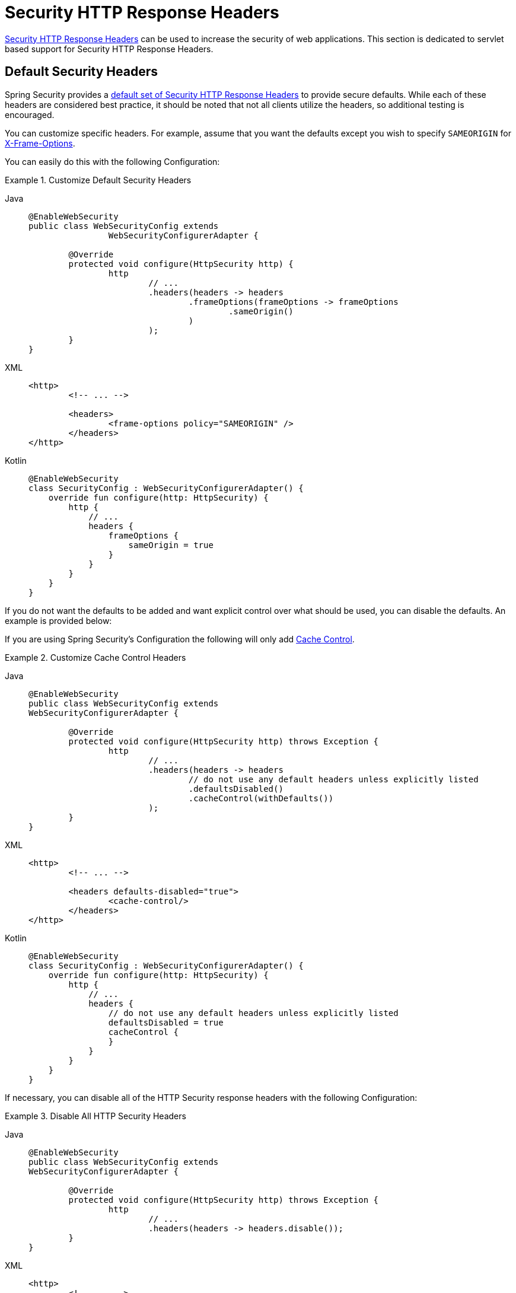 [[servlet-headers]]
= Security HTTP Response Headers

xref:features/exploits/headers.adoc#headers[Security HTTP Response Headers] can be used to increase the security of web applications.
This section is dedicated to servlet based support for Security HTTP Response Headers.

[[servlet-headers-default]]
== Default Security Headers

Spring Security provides a xref:features/exploits/headers.adoc#headers-default[default set of Security HTTP Response Headers] to provide secure defaults.
While each of these headers are considered best practice, it should be noted that not all clients utilize the headers, so additional testing is encouraged.

You can customize specific headers.
For example, assume that you want the defaults except you wish to specify `SAMEORIGIN` for <<servlet-headers-frame-options,X-Frame-Options>>.

You can easily do this with the following Configuration:

.Customize Default Security Headers
[tabs]
======
Java::
+
[source,java,role="primary"]
----
@EnableWebSecurity
public class WebSecurityConfig extends
		WebSecurityConfigurerAdapter {

	@Override
	protected void configure(HttpSecurity http) {
		http
			// ...
			.headers(headers -> headers
				.frameOptions(frameOptions -> frameOptions
					.sameOrigin()
				)
			);
	}
}
----

XML::
+
[source,xml,role="secondary"]
----
<http>
	<!-- ... -->

	<headers>
		<frame-options policy="SAMEORIGIN" />
	</headers>
</http>
----

Kotlin::
+
[source,kotlin,role="secondary"]
----
@EnableWebSecurity
class SecurityConfig : WebSecurityConfigurerAdapter() {
    override fun configure(http: HttpSecurity) {
        http {
            // ...
            headers {
                frameOptions {
                    sameOrigin = true
                }
            }
        }
    }
}
----
======

If you do not want the defaults to be added and want explicit control over what should be used, you can disable the defaults.
An example is provided below:

If you are using Spring Security's Configuration the following will only add xref:features/exploits/headers.adoc#headers-cache-control[Cache Control].

.Customize Cache Control Headers
[tabs]
======
Java::
+
[source,java,role="primary"]
----
@EnableWebSecurity
public class WebSecurityConfig extends
WebSecurityConfigurerAdapter {

	@Override
	protected void configure(HttpSecurity http) throws Exception {
		http
			// ...
			.headers(headers -> headers
				// do not use any default headers unless explicitly listed
				.defaultsDisabled()
				.cacheControl(withDefaults())
			);
	}
}
----

XML::
+
[source,xml,role="secondary"]
----
<http>
	<!-- ... -->

	<headers defaults-disabled="true">
		<cache-control/>
	</headers>
</http>
----

Kotlin::
+
[source,kotlin,role="secondary"]
----
@EnableWebSecurity
class SecurityConfig : WebSecurityConfigurerAdapter() {
    override fun configure(http: HttpSecurity) {
        http {
            // ...
            headers {
                // do not use any default headers unless explicitly listed
                defaultsDisabled = true
                cacheControl {
                }
            }
        }
    }
}
----
======

If necessary, you can disable all of the HTTP Security response headers with the following Configuration:

.Disable All HTTP Security Headers
[tabs]
======
Java::
+
[source,java,role="primary"]
----
@EnableWebSecurity
public class WebSecurityConfig extends
WebSecurityConfigurerAdapter {

	@Override
	protected void configure(HttpSecurity http) throws Exception {
		http
			// ...
			.headers(headers -> headers.disable());
	}
}
----

XML::
+
[source,xml,role="secondary"]
----
<http>
	<!-- ... -->

	<headers disabled="true" />
</http>
----

Kotlin::
+
[source,kotlin,role="secondary"]
----
@EnableWebSecurity
class SecurityConfig : WebSecurityConfigurerAdapter() {
    override fun configure(http: HttpSecurity) {
        http {
            // ...
            headers {
                disable()
            }
        }
    }
}
----
======

[[servlet-headers-cache-control]]
== Cache Control

Spring Security includes xref:features/exploits/headers.adoc#headers-cache-control[Cache Control] headers by default.

However, if you actually want to cache specific responses, your application can selectively invoke https://docs.oracle.com/javaee/6/api/javax/servlet/http/HttpServletResponse.html#setHeader(java.lang.String,java.lang.String)[HttpServletResponse.setHeader(String,String)] to override the header set by Spring Security.
This is useful to ensure things like CSS, JavaScript, and images are properly cached.

When using Spring Web MVC, this is typically done within your configuration.
Details on how to do this can be found in the https://docs.spring.io/spring/docs/5.0.0.RELEASE/spring-framework-reference/web.html#mvc-config-static-resources[Static Resources] portion of the Spring Reference documentation

If necessary, you can also disable Spring Security's cache control HTTP response headers.

.Cache Control Disabled
[tabs]
======
Java::
+
[source,java,role="primary"]
----
@Configuration
@EnableWebSecurity
public class WebSecurityConfig extends
WebSecurityConfigurerAdapter {

	@Override
	protected void configure(HttpSecurity http) {
		http
			// ...
			.headers(headers -> headers
				.cacheControl(cache -> cache.disable())
			);
	}
}
----

XML::
+
[source,xml,role="secondary"]
----
<http>
	<!-- ... -->

	<headers>
		<cache-control disabled="true"/>
	</headers>
</http>
----

Kotlin::
+
[source,kotlin,role="secondary"]
----
@EnableWebSecurity
class SecurityConfig : WebSecurityConfigurerAdapter() {

    override fun configure(http: HttpSecurity) {
       http {
            headers {
                cacheControl {
                    disable()
                }
            }
        }
    }
}
----
======

[[servlet-headers-content-type-options]]
== Content Type Options

Spring Security includes xref:features/exploits/headers.adoc#headers-content-type-options[Content-Type] headers by default.
However, you can disable it with:

.Content Type Options Disabled
[tabs]
======
Java::
+
[source,java,role="primary"]
----
@Configuration
@EnableWebSecurity
public class WebSecurityConfig extends
		WebSecurityConfigurerAdapter {

	@Override
	protected void configure(HttpSecurity http) {
		http
			// ...
			.headers(headers -> headers
				.contentTypeOptions(contentTypeOptions -> contentTypeOptions.disable())
			);
	}
}
----

XML::
+
[source,xml,role="secondary"]
----
<http>
	<!-- ... -->

	<headers>
		<content-type-options disabled="true"/>
	</headers>
</http>
----

Kotlin::
+
[source,kotlin,role="secondary"]
----
@EnableWebSecurity
class SecurityConfig : WebSecurityConfigurerAdapter() {

    override fun configure(http: HttpSecurity) {
       http {
            headers {
                contentTypeOptions {
                    disable()
                }
            }
        }
    }
}
----
======

[[servlet-headers-hsts]]
== HTTP Strict Transport Security (HSTS)

Spring Security provides the xref:features/exploits/headers.adoc#headers-hsts[Strict Transport Security] header by default.
However, you can customize the results explicitly.
For example, the following is an example of explicitly providing HSTS:

.Strict Transport Security
[tabs]
======
Java::
+
[source,java,role="primary"]
----
@EnableWebSecurity
public class WebSecurityConfig extends
WebSecurityConfigurerAdapter {

	@Override
	protected void configure(HttpSecurity http) throws Exception {
		http
			// ...
			.headers(headers -> headers
				.httpStrictTransportSecurity(hsts -> hsts
					.includeSubDomains(true)
					.preload(true)
					.maxAgeInSeconds(31536000)
				)
			);
	}
}
----

XML::
+
[source,xml,role="secondary"]
----
<http>
	<!-- ... -->

	<headers>
		<hsts
			include-subdomains="true"
			max-age-seconds="31536000"
			preload="true" />
	</headers>
</http>
----

Kotlin::
+
[source,kotlin,role="secondary"]
----
@EnableWebSecurity
class SecurityConfig : WebSecurityConfigurerAdapter() {

    override fun configure(http: HttpSecurity) {
        http {
            headers {
                httpStrictTransportSecurity {
                    includeSubDomains = true
                    preload = true
                    maxAgeInSeconds = 31536000
                }
            }
        }
    }
}
----
======

[[servlet-headers-hpkp]]
== HTTP Public Key Pinning (HPKP)
For passivity reasons, Spring Security provides servlet support for xref:features/exploits/headers.adoc#headers-hpkp[HTTP Public Key Pinning] but it is xref:features/exploits/headers.adoc#headers-hpkp-deprecated[no longer recommended].

You can enable HPKP headers with the following Configuration:

.HTTP Public Key Pinning
[tabs]
======
Java::
+
[source,java,role="primary"]
----
@EnableWebSecurity
public class WebSecurityConfig extends
WebSecurityConfigurerAdapter {

	@Override
	protected void configure(HttpSecurity http) throws Exception {
		http
			// ...
			.headers(headers -> headers
				.httpPublicKeyPinning(hpkp -> hpkp
					.includeSubDomains(true)
					.reportUri("https://example.net/pkp-report")
					.addSha256Pins("d6qzRu9zOECb90Uez27xWltNsj0e1Md7GkYYkVoZWmM=", "E9CZ9INDbd+2eRQozYqqbQ2yXLVKB9+xcprMF+44U1g=")
				)
			);
	}
}
----

XML::
+
[source,xml,role="secondary"]
----
<http>
	<!-- ... -->

	<headers>
		<hpkp
			include-subdomains="true"
			report-uri="https://example.net/pkp-report">
			<pins>
				<pin algorithm="sha256">d6qzRu9zOECb90Uez27xWltNsj0e1Md7GkYYkVoZWmM=</pin>
				<pin algorithm="sha256">E9CZ9INDbd+2eRQozYqqbQ2yXLVKB9+xcprMF+44U1g=</pin>
			</pins>
		</hpkp>
	</headers>
</http>
----

Kotlin::
+
[source,kotlin,role="secondary"]
----
@EnableWebSecurity
class SecurityConfig : WebSecurityConfigurerAdapter() {

    override fun configure(http: HttpSecurity) {
        http {
            headers {
                httpPublicKeyPinning {
                    includeSubDomains = true
                    reportUri = "https://example.net/pkp-report"
                    pins = mapOf("d6qzRu9zOECb90Uez27xWltNsj0e1Md7GkYYkVoZWmM=" to "sha256",
                            "E9CZ9INDbd+2eRQozYqqbQ2yXLVKB9+xcprMF+44U1g=" to "sha256")
                }
            }
        }
    }
}
----
======

[[servlet-headers-frame-options]]
== X-Frame-Options

By default, Spring Security disables rendering within an iframe using xref:features/exploits/headers.adoc#headers-frame-options[X-Frame-Options].

You can customize frame options to use the same origin within a Configuration using the following:

.X-Frame-Options: SAMEORIGIN
[tabs]
======
Java::
+
[source,java,role="primary"]
----
@EnableWebSecurity
public class WebSecurityConfig extends
WebSecurityConfigurerAdapter {

	@Override
	protected void configure(HttpSecurity http) throws Exception {
		http
			// ...
			.headers(headers -> headers
				.frameOptions(frameOptions -> frameOptions
					.sameOrigin()
				)
			);
	}
}
----

XML::
+
[source,xml,role="secondary"]
----
<http>
	<!-- ... -->

	<headers>
		<frame-options
		policy="SAMEORIGIN" />
	</headers>
</http>
----


Kotlin::
+
[source,kotlin,role="secondary"]
----
@EnableWebSecurity
class SecurityConfig : WebSecurityConfigurerAdapter() {

    override fun configure(http: HttpSecurity) {
        http {
            headers {
                frameOptions {
                    sameOrigin = true
                }
            }
        }
    }
}
----
======

[[servlet-headers-xss-protection]]
== X-XSS-Protection

By default, Spring Security instructs browsers to block reflected XSS attacks using the <<headers-xss-protection,X-XSS-Protection header>.
However, you can change this default.
For example, the following Configuration specifies that Spring Security should no longer instruct browsers to block the content:

.X-XSS-Protection Customization
[tabs]
======
Java::
+
[source,java,role="primary"]
----
@EnableWebSecurity
public class WebSecurityConfig extends
WebSecurityConfigurerAdapter {

	@Override
	protected void configure(HttpSecurity http) throws Exception {
		http
			// ...
			.headers(headers -> headers
				.xssProtection(xss -> xss
					.block(false)
				)
			);
	}
}
----

XML::
+
[source,xml,role="secondary"]
----
<http>
	<!-- ... -->

	<headers>
		<xss-protection block="false"/>
	</headers>
</http>
----

Kotlin::
+
[source,kotlin,role="secondary"]
----
@EnableWebSecurity
class SecurityConfig : WebSecurityConfigurerAdapter() {

    override fun configure(http: HttpSecurity) {
        // ...
        http {
            headers {
                xssProtection {
                    block = false
                }
            }
        }
    }
}
----
======

[[servlet-headers-csp]]
== Content Security Policy (CSP)

Spring Security does not add xref:features/exploits/headers.adoc#headers-csp[Content Security Policy] by default, because a reasonable default is impossible to know without context of the application.
The web application author must declare the security policy(s) to enforce and/or monitor for the protected resources.

For example, given the following security policy:

.Content Security Policy Example
[source,http]
----
Content-Security-Policy: script-src 'self' https://trustedscripts.example.com; object-src https://trustedplugins.example.com; report-uri /csp-report-endpoint/
----

You can enable the CSP header as shown below:

.Content Security Policy
[tabs]
======
Java::
+
[source,java,role="primary"]
----
@EnableWebSecurity
public class WebSecurityConfig extends
WebSecurityConfigurerAdapter {

	@Override
	protected void configure(HttpSecurity http) {
		http
			// ...
			.headers(headers -> headers
				.contentSecurityPolicy(csp -> csp
					.policyDirectives("script-src 'self' https://trustedscripts.example.com; object-src https://trustedplugins.example.com; report-uri /csp-report-endpoint/")
				)
			);
	}
}
----

XML::
+
[source,xml,role="secondary"]
----
<http>
	<!-- ... -->

	<headers>
		<content-security-policy
			policy-directives="script-src 'self' https://trustedscripts.example.com; object-src https://trustedplugins.example.com; report-uri /csp-report-endpoint/" />
	</headers>
</http>
----

Kotlin::
+
[source,kotlin,role="secondary"]
----
@EnableWebSecurity
class SecurityConfig : WebSecurityConfigurerAdapter() {

    override fun configure(http: HttpSecurity) {
        http {
            // ...
            headers {
                contentSecurityPolicy {
                    policyDirectives = "script-src 'self' https://trustedscripts.example.com; object-src https://trustedplugins.example.com; report-uri /csp-report-endpoint/"
                }
            }
        }
    }
}
----
======

To enable the CSP `report-only` header, provide the following configuration:

.Content Security Policy Report Only
[tabs]
======
Java::
+
[source,java,role="primary"]
----
@EnableWebSecurity
public class WebSecurityConfig extends
		WebSecurityConfigurerAdapter {

	@Override
	protected void configure(HttpSecurity http) throws Exception {
		http
			// ...
			.headers(headers -> headers
				.contentSecurityPolicy(csp -> csp
					.policyDirectives("script-src 'self' https://trustedscripts.example.com; object-src https://trustedplugins.example.com; report-uri /csp-report-endpoint/")
					.reportOnly()
				)
			);
	}
}
----

XML::
+
[source,xml,role="secondary"]
----
<http>
	<!-- ... -->

	<headers>
		<content-security-policy
			policy-directives="script-src 'self' https://trustedscripts.example.com; object-src https://trustedplugins.example.com; report-uri /csp-report-endpoint/"
			report-only="true" />
	</headers>
</http>
----

Kotlin::
+
[source,kotlin,role="secondary"]
----
@EnableWebSecurity
class SecurityConfig : WebSecurityConfigurerAdapter() {

    override fun configure(http: HttpSecurity) {
        http {
            // ...
            headers {
                contentSecurityPolicy {
                    policyDirectives = "script-src 'self' https://trustedscripts.example.com; object-src https://trustedplugins.example.com; report-uri /csp-report-endpoint/"
                    reportOnly = true
                }
            }
        }
    }
}
----
======

[[servlet-headers-referrer]]
== Referrer Policy

Spring Security does not add xref:features/exploits/headers.adoc#headers-referrer[Referrer Policy] headers by default.
You can enable the Referrer Policy header using the configuration as shown below:

.Referrer Policy
[tabs]
======
Java::
+
[source,java,role="primary"]
----
@EnableWebSecurity
public class WebSecurityConfig extends
WebSecurityConfigurerAdapter {

	@Override
	protected void configure(HttpSecurity http) {
		http
			// ...
			.headers(headers -> headers
				.referrerPolicy(referrer -> referrer
					.policy(ReferrerPolicy.SAME_ORIGIN)
				)
			);
	}
}
----

XML::
+
[source,xml,role="secondary"]
----
<http>
	<!-- ... -->

	<headers>
		<referrer-policy policy="same-origin" />
	</headers>
</http>
----

Kotlin::
+
[source,kotlin,role="secondary"]
----
@EnableWebSecurity
class SecurityConfig : WebSecurityConfigurerAdapter() {

    override fun configure(http: HttpSecurity) {
        http {
            // ...
            headers {
                referrerPolicy {
                    policy = ReferrerPolicy.SAME_ORIGIN
                }
            }
        }
    }
}
----
======

[[servlet-headers-feature]]
== Feature Policy

Spring Security does not add xref:features/exploits/headers.adoc#headers-feature[Feature Policy] headers by default.
The following `Feature-Policy` header:

.Feature-Policy Example
[source]
----
Feature-Policy: geolocation 'self'
----

can enable the Feature Policy header using the configuration shown below:

.Feature-Policy
[tabs]
======
Java::
+
[source,java,role="primary"]
----
@EnableWebSecurity
public class WebSecurityConfig extends
WebSecurityConfigurerAdapter {

	@Override
	protected void configure(HttpSecurity http) throws Exception {
		http
			// ...
			.headers(headers -> headers
				.featurePolicy("geolocation 'self'")
			);
	}
}
----

XML::
+
[source,xml,role="secondary"]
----
<http>
	<!-- ... -->

	<headers>
		<feature-policy policy-directives="geolocation 'self'" />
	</headers>
</http>
----

Kotlin::
+
[source,kotlin,role="secondary"]
----
@EnableWebSecurity
class SecurityConfig : WebSecurityConfigurerAdapter() {

    override fun configure(http: HttpSecurity) {
        http {
            // ...
            headers {
                featurePolicy("geolocation 'self'")
            }
        }
    }
}
----
======

[[servlet-headers-permissions]]
== Permissions Policy

Spring Security does not add xref:features/exploits/headers.adoc#headers-permissions[Permissions Policy] headers by default.
The following `Permissions-Policy` header:

.Permissions-Policy Example
[source]
----
Permissions-Policy: geolocation=(self)
----

can enable the Permissions Policy header using the configuration shown below:

.Permissions-Policy
[tabs]
======
Java::
+
[source,java,role="primary"]
----
@EnableWebSecurity
public class WebSecurityConfig extends
WebSecurityConfigurerAdapter {

	@Override
	protected void configure(HttpSecurity http) throws Exception {
		http
			// ...
			.headers(headers -> headers
				.permissionsPolicy(permissions -> permissions
					.policy("geolocation=(self)")
				)
			);
	}
}
----

XML::
+
[source,xml,role="secondary"]
----
<http>
	<!-- ... -->

	<headers>
		<permissions-policy policy="geolocation=(self)" />
	</headers>
</http>
----

Kotlin::
+
[source,kotlin,role="secondary"]
----
@EnableWebSecurity
class SecurityConfig : WebSecurityConfigurerAdapter() {

    override fun configure(http: HttpSecurity) {
        http {
            // ...
            headers {
                permissionPolicy {
                    policy = "geolocation=(self)"
                }
            }
        }
    }
}
----
======

[[servlet-headers-clear-site-data]]
== Clear Site Data

Spring Security does not add xref:features/exploits/headers.adoc#headers-clear-site-data[Clear-Site-Data] headers by default.
The following Clear-Site-Data header:

.Clear-Site-Data Example
----
Clear-Site-Data: "cache", "cookies"
----

can be sent on log out with the following configuration:

.Clear-Site-Data
[tabs]
======
Java::
+
[source,java,role="primary"]
----
@EnableWebSecurity
public class WebSecurityConfig extends
WebSecurityConfigurerAdapter {

	@Override
	protected void configure(HttpSecurity http) throws Exception {
		http
			// ...
			.logout()
				.addLogoutHandler(new HeaderWriterLogoutHandler(new ClearSiteDataHeaderWriter(CACHE, COOKIES)));
	}
}
----

Kotlin::
+
[source,kotlin,role="secondary"]
----
@EnableWebSecurity
class SecurityConfig : WebSecurityConfigurerAdapter() {

    override fun configure(http: HttpSecurity) {
        http {
            // ...
            logout {
                addLogoutHandler(HeaderWriterLogoutHandler(ClearSiteDataHeaderWriter(CACHE, COOKIES)))
            }
        }
    }
}
----
======

[[servlet-headers-custom]]
== Custom Headers
Spring Security has mechanisms to make it convenient to add the more common security headers to your application.
However, it also provides hooks to enable adding custom headers.

[[servlet-headers-static]]
=== Static Headers
There may be times you wish to inject custom security headers into your application that are not supported out of the box.
For example, given the following custom security header:

[source]
----
X-Custom-Security-Header: header-value
----

The headers could be added to the response using the following Configuration:

.StaticHeadersWriter
[tabs]
======
Java::
+
[source,java,role="primary"]
----
@EnableWebSecurity
public class WebSecurityConfig extends
WebSecurityConfigurerAdapter {

	@Override
	protected void configure(HttpSecurity http) throws Exception {
		http
			// ...
			.headers(headers -> headers
				.addHeaderWriter(new StaticHeadersWriter("X-Custom-Security-Header","header-value"))
			);
	}
}
----

XML::
+
[source,xml,role="secondary"]
----
<http>
	<!-- ... -->

	<headers>
		<header name="X-Custom-Security-Header" value="header-value"/>
	</headers>
</http>
----

Kotlin::
+
[source,kotlin,role="secondary"]
----
@EnableWebSecurity
class SecurityConfig : WebSecurityConfigurerAdapter() {

    override fun configure(http: HttpSecurity) {
        http {
            // ...
            headers {
                addHeaderWriter(StaticHeadersWriter("X-Custom-Security-Header","header-value"))
            }
        }
    }
}
----
======

[[servlet-headers-writer]]
=== Headers Writer
When the namespace or Java configuration does not support the headers you want, you can create a custom `HeadersWriter` instance or even provide a custom implementation of the `HeadersWriter`.

Let's take a look at an example of using an custom instance of `XFrameOptionsHeaderWriter`.
If you wanted to explicitly configure <<servlet-headers-frame-options>> it could be done with the following Configuration:

.Headers Writer
[tabs]
======
Java::
+
[source,java,role="primary"]
----
@EnableWebSecurity
public class WebSecurityConfig extends
WebSecurityConfigurerAdapter {

	@Override
	protected void configure(HttpSecurity http) throws Exception {
		http
			// ...
			.headers(headers -> headers
				.addHeaderWriter(new XFrameOptionsHeaderWriter(XFrameOptionsMode.SAMEORIGIN))
			);
	}
}
----

XML::
+
[source,xml,role="secondary"]
----
<http>
	<!-- ... -->

	<headers>
		<header ref="frameOptionsWriter"/>
	</headers>
</http>
<!-- Requires the c-namespace.
See https://docs.spring.io/spring/docs/current/spring-framework-reference/htmlsingle/#beans-c-namespace
-->
<beans:bean id="frameOptionsWriter"
	class="org.springframework.security.web.header.writers.frameoptions.XFrameOptionsHeaderWriter"
	c:frameOptionsMode="SAMEORIGIN"/>
----

Kotlin::
+
[source,kotlin,role="secondary"]
----
@EnableWebSecurity
class SecurityConfig : WebSecurityConfigurerAdapter() {

    override fun configure(http: HttpSecurity) {
        http {
            // ...
            headers {
                addHeaderWriter(XFrameOptionsHeaderWriter(XFrameOptionsMode.SAMEORIGIN))
            }
        }
    }
}
----
======

[[headers-delegatingrequestmatcherheaderwriter]]
=== DelegatingRequestMatcherHeaderWriter

At times you may want to only write a header for certain requests.
For example, perhaps you want to only protect your log in page from being framed.
You could use the `DelegatingRequestMatcherHeaderWriter` to do so.

An example of using `DelegatingRequestMatcherHeaderWriter` in Java Configuration can be seen below:

.DelegatingRequestMatcherHeaderWriter Java Configuration
[tabs]
======
Java::
+
[source,java,role="primary"]
----
@EnableWebSecurity
public class WebSecurityConfig extends
WebSecurityConfigurerAdapter {

	@Override
	protected void configure(HttpSecurity http) throws Exception {
		RequestMatcher matcher = new AntPathRequestMatcher("/login");
		DelegatingRequestMatcherHeaderWriter headerWriter =
			new DelegatingRequestMatcherHeaderWriter(matcher,new XFrameOptionsHeaderWriter());
		http
			// ...
			.headers(headers -> headers
				.frameOptions(frameOptions -> frameOptions.disable())
				.addHeaderWriter(headerWriter)
			);
	}
}
----

XML::
+
[source,xml,role="secondary"]
----
<http>
	<!-- ... -->

	<headers>
		<frame-options disabled="true"/>
		<header ref="headerWriter"/>
	</headers>
</http>

<beans:bean id="headerWriter"
	class="org.springframework.security.web.header.writers.DelegatingRequestMatcherHeaderWriter">
	<beans:constructor-arg>
		<bean class="org.springframework.security.web.util.matcher.AntPathRequestMatcher"
			c:pattern="/login"/>
	</beans:constructor-arg>
	<beans:constructor-arg>
		<beans:bean
			class="org.springframework.security.web.header.writers.frameoptions.XFrameOptionsHeaderWriter"/>
	</beans:constructor-arg>
</beans:bean>
----

Kotlin::
+
[source,kotlin,role="secondary"]
----
@EnableWebSecurity
class SecurityConfig : WebSecurityConfigurerAdapter() {

    override fun configure(http: HttpSecurity) {
        val matcher: RequestMatcher = AntPathRequestMatcher("/login")
        val headerWriter = DelegatingRequestMatcherHeaderWriter(matcher, XFrameOptionsHeaderWriter())
       http {
            headers {
                frameOptions {
                    disable()
                }
                addHeaderWriter(headerWriter)
            }
        }
    }
}
----
======

